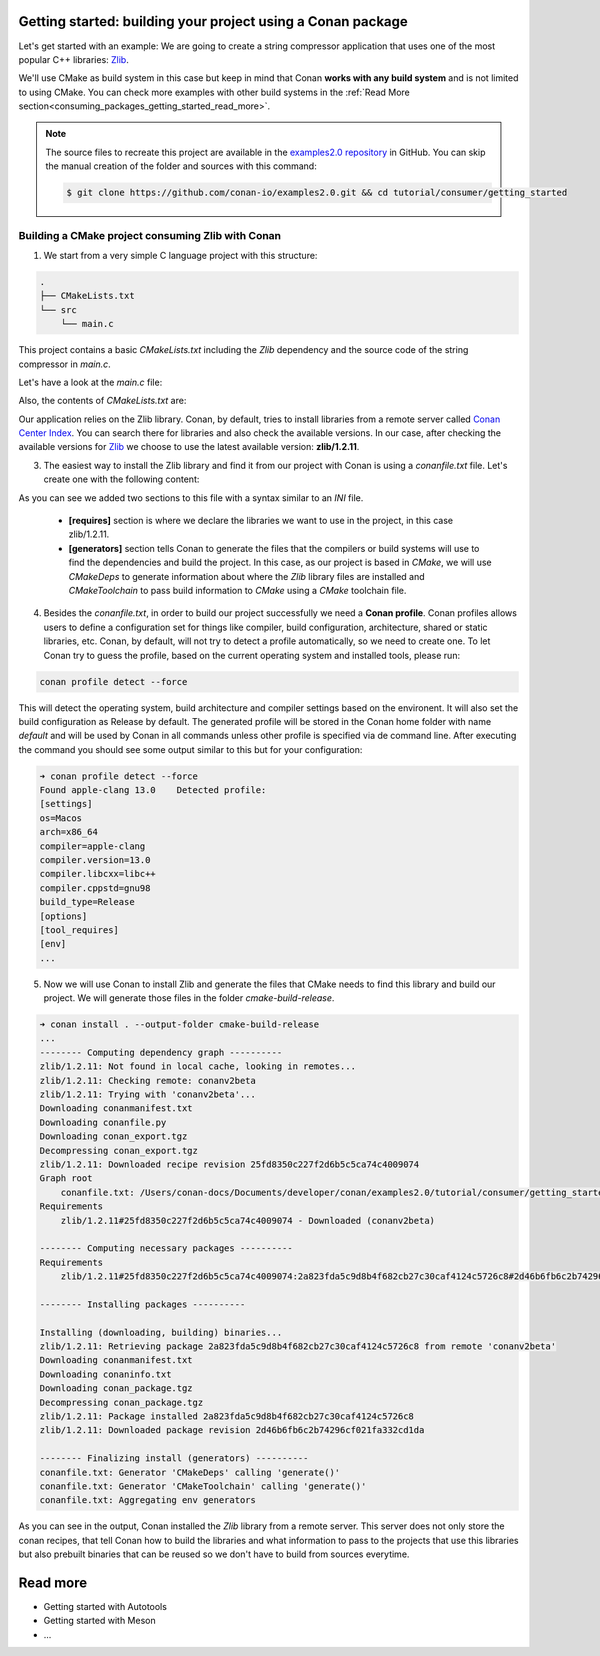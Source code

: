 .. _consuming_packages_getting_started:

Getting started: building your project using a Conan package
============================================================

Let's get started with an example: We are going to create a string compressor application
that uses one of the most popular C++ libraries: `Zlib <https://zlib.net/>`__.

We'll use CMake as build system in this case but keep in mind that Conan **works with any
build system** and is not limited to using CMake. You can check more examples with other
build systems in the :ref:`Read More
section<consuming_packages_getting_started_read_more>`.

.. note::

    The source files to recreate this project are available in the `examples2.0 repository
    <https://github.com/conan-io/examples2.0>`_ in GitHub. You can skip the manual
    creation of the folder and sources with this command:

    .. code-block:: bash

        $ git clone https://github.com/conan-io/examples2.0.git && cd tutorial/consumer/getting_started


Building a CMake project consuming Zlib with Conan
--------------------------------------------------

1. We start from a very simple C language project with this structure:

.. code-block:: text

    .
    ├── CMakeLists.txt
    └── src
        └── main.c

This project contains a basic *CMakeLists.txt* including the *Zlib* dependency and the
source code of the string compressor in *main.c*.

Let's have a look at the *main.c* file:

.. code-block:: cpp
    :caption: **main.c**

    #include <stdlib.h>
    #include <stdio.h>
    #include <string.h>

    #include <zlib.h>

    int main(void) {
        char buffer_in [32] = {"Conan Package Manager"};
        char buffer_out [32] = {0};

        z_stream defstream;
        defstream.zalloc = Z_NULL;
        defstream.zfree = Z_NULL;
        defstream.opaque = Z_NULL;
        defstream.avail_in = (uInt) strlen(buffer_in);
        defstream.next_in = (Bytef *) buffer_in;
        defstream.avail_out = (uInt) sizeof(buffer_out);
        defstream.next_out = (Bytef *) buffer_out;

        deflateInit(&defstream, Z_BEST_COMPRESSION);
        deflate(&defstream, Z_FINISH);
        deflateEnd(&defstream);

        printf("Compressed size is: %lu\n", strlen(buffer_in));
        printf("Compressed string is: %s\n", buffer_in);
        printf("Compressed size is: %lu\n", strlen(buffer_out));
        printf("Compressed string is: %s\n", buffer_out);

        printf("ZLIB VERSION: %s\n", zlibVersion());

        return EXIT_SUCCESS;
    }

Also, the contents of *CMakeLists.txt* are:

.. code-block:: cmake
    :caption: **CMakeLists.txt**

    cmake_minimum_required(VERSION 3.15)
    project(compressor C)

    find_package(ZLIB REQUIRED)

    add_executable(${PROJECT_NAME} main.c)
    target_link_libraries(${PROJECT_NAME} ZLIB::ZLIB)

Our application relies on the Zlib library. Conan, by default, tries to install
libraries from a remote server called `Conan Center Index <https://conan.io/center/>`_.
You can search there for libraries and also check the available versions. In our case, 
after checking the available versions for `Zlib <https://conan.io/center/zlib>`__ we
choose to use the latest available version: **zlib/1.2.11**.

3. The easiest way to install the Zlib library and find it from our project with Conan is
   using a *conanfile.txt* file. Let's create one with the following content:

.. code-block:: ini
    :caption: **conanfile.txt**

    [requires]
    zlib/1.2.11

    [generators]
    CMakeDeps
    CMakeToolchain

As you can see we added two sections to this file with a syntax similar to an *INI* file.

    * **[requires]** section is where we declare the libraries we want to use in the
      project, in this case zlib/1.2.11.

    * **[generators]** section tells Conan to generate the files that the compilers
      or build systems will use to find the dependencies and build the project. In this
      case, as our project is based in *CMake*, we will use *CMakeDeps* to generate information
      about where the *Zlib* library files are installed and *CMakeToolchain* to pass build
      information to *CMake* using a *CMake* toolchain file.

4. Besides the *conanfile.txt*, in order to build our project successfully we need a **Conan
   profile**. Conan profiles allows users to define a configuration set for things like
   compiler, build configuration, architecture, shared or static libraries, etc. Conan, by
   default, will not try to detect a profile automatically, so we need to create one. To
   let Conan try to guess the profile, based on the current operating system and installed
   tools, please run:

.. code-block:: bash

    conan profile detect --force

This will detect the operating system, build architecture and compiler settings based on
the environent. It will also set the build configuration as Release by default. The
generated profile will be stored in the Conan home folder with name *default* and will be
used by Conan in all commands unless other profile is specified via de command line. After
executing the command you should see some output similar to this but for your
configuration:

.. code-block:: ini

    ➜ conan profile detect --force
    Found apple-clang 13.0    Detected profile:
    [settings]
    os=Macos
    arch=x86_64
    compiler=apple-clang
    compiler.version=13.0
    compiler.libcxx=libc++
    compiler.cppstd=gnu98
    build_type=Release
    [options]
    [tool_requires]
    [env]
    ...

5. Now we will use Conan to install Zlib and generate the files that CMake needs to find
   this library and build our project. We will generate those files in the folder
   *cmake-build-release*.

.. code-block:: bash

    ➜ conan install . --output-folder cmake-build-release
    ...
    -------- Computing dependency graph ----------
    zlib/1.2.11: Not found in local cache, looking in remotes...
    zlib/1.2.11: Checking remote: conanv2beta
    zlib/1.2.11: Trying with 'conanv2beta'...
    Downloading conanmanifest.txt
    Downloading conanfile.py
    Downloading conan_export.tgz
    Decompressing conan_export.tgz
    zlib/1.2.11: Downloaded recipe revision 25fd8350c227f2d6b5c5ca74c4009074
    Graph root
        conanfile.txt: /Users/conan-docs/Documents/developer/conan/examples2.0/tutorial/consumer/getting_started/conanfile.txt
    Requirements
        zlib/1.2.11#25fd8350c227f2d6b5c5ca74c4009074 - Downloaded (conanv2beta)

    -------- Computing necessary packages ----------
    Requirements
        zlib/1.2.11#25fd8350c227f2d6b5c5ca74c4009074:2a823fda5c9d8b4f682cb27c30caf4124c5726c8#2d46b6fb6c2b74296cf021fa332cd1da - Download (conanv2beta)

    -------- Installing packages ----------

    Installing (downloading, building) binaries...
    zlib/1.2.11: Retrieving package 2a823fda5c9d8b4f682cb27c30caf4124c5726c8 from remote 'conanv2beta' 
    Downloading conanmanifest.txt
    Downloading conaninfo.txt
    Downloading conan_package.tgz
    Decompressing conan_package.tgz
    zlib/1.2.11: Package installed 2a823fda5c9d8b4f682cb27c30caf4124c5726c8
    zlib/1.2.11: Downloaded package revision 2d46b6fb6c2b74296cf021fa332cd1da

    -------- Finalizing install (generators) ----------
    conanfile.txt: Generator 'CMakeDeps' calling 'generate()'
    conanfile.txt: Generator 'CMakeToolchain' calling 'generate()'
    conanfile.txt: Aggregating env generators


As you can see in the output, Conan installed the *Zlib* library from a remote server.
This server does not only store the conan recipes, that tell Conan how to build the
libraries and what information to pass to the projects that use this libraries but also
prebuilt binaries that can be reused so we don't have to build from sources everytime.


.. _consuming_packages_getting_started_read_more:

Read more
=========

- Getting started with Autotools
- Getting started with Meson
- ...
